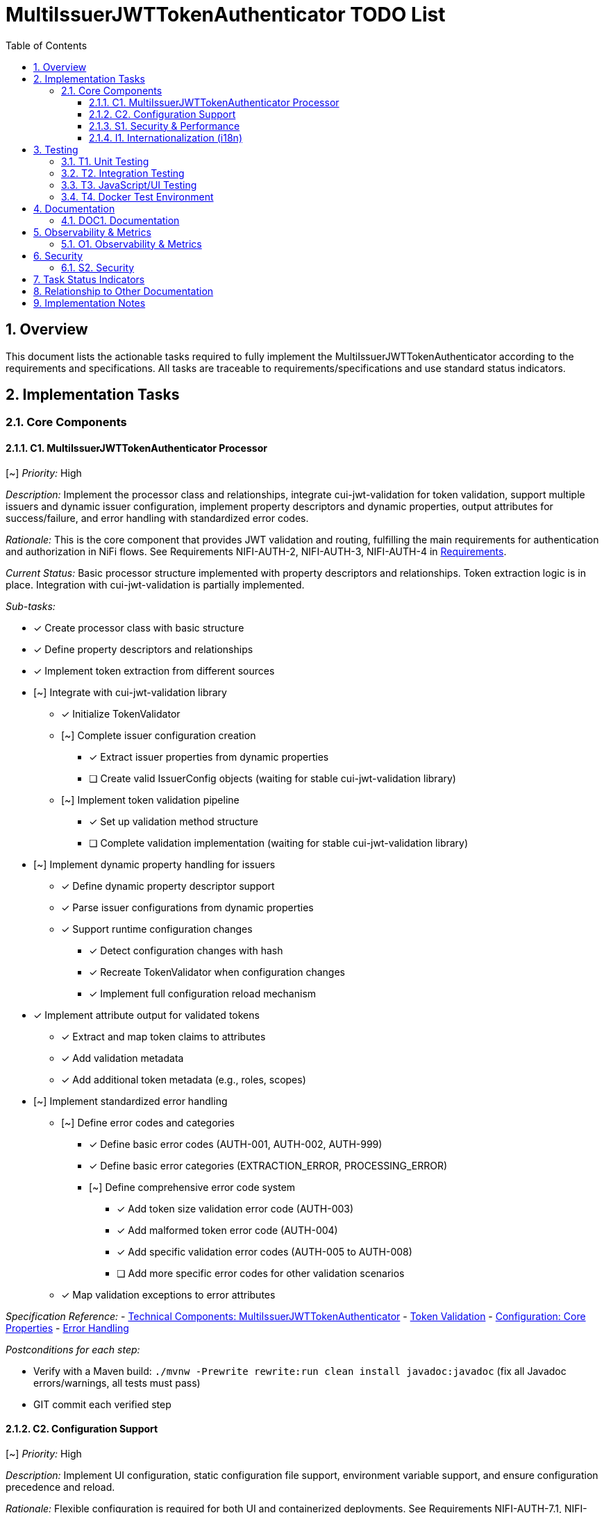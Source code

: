 = MultiIssuerJWTTokenAuthenticator TODO List
:toc:
:toclevels: 3
:toc-title: Table of Contents
:sectnums:

== Overview

This document lists the actionable tasks required to fully implement the MultiIssuerJWTTokenAuthenticator according to the requirements and specifications. All tasks are traceable to requirements/specifications and use standard status indicators.

== Implementation Tasks

=== Core Components

==== C1. MultiIssuerJWTTokenAuthenticator Processor
[~] _Priority:_ High

_Description:_ Implement the processor class and relationships, integrate cui-jwt-validation for token validation, support multiple issuers and dynamic issuer configuration, implement property descriptors and dynamic properties, output attributes for success/failure, and error handling with standardized error codes.

_Rationale:_ This is the core component that provides JWT validation and routing, fulfilling the main requirements for authentication and authorization in NiFi flows. See Requirements NIFI-AUTH-2, NIFI-AUTH-3, NIFI-AUTH-4 in link:Requirements.adoc[Requirements].

_Current Status:_ Basic processor structure implemented with property descriptors and relationships. Token extraction logic is in place. Integration with cui-jwt-validation is partially implemented.

_Sub-tasks:_

* [x] Create processor class with basic structure
* [x] Define property descriptors and relationships
* [x] Implement token extraction from different sources
* [~] Integrate with cui-jwt-validation library
** [x] Initialize TokenValidator
** [~] Complete issuer configuration creation
*** [x] Extract issuer properties from dynamic properties
*** [ ] Create valid IssuerConfig objects (waiting for stable cui-jwt-validation library)
** [~] Implement token validation pipeline
*** [x] Set up validation method structure
*** [ ] Complete validation implementation (waiting for stable cui-jwt-validation library)
* [~] Implement dynamic property handling for issuers
** [x] Define dynamic property descriptor support
** [x] Parse issuer configurations from dynamic properties
** [x] Support runtime configuration changes
*** [x] Detect configuration changes with hash
*** [x] Recreate TokenValidator when configuration changes
*** [x] Implement full configuration reload mechanism
* [x] Implement attribute output for validated tokens
** [x] Extract and map token claims to attributes
** [x] Add validation metadata
** [x] Add additional token metadata (e.g., roles, scopes)
* [~] Implement standardized error handling
** [~] Define error codes and categories
*** [x] Define basic error codes (AUTH-001, AUTH-002, AUTH-999)
*** [x] Define basic error categories (EXTRACTION_ERROR, PROCESSING_ERROR)
*** [~] Define comprehensive error code system
**** [x] Add token size validation error code (AUTH-003)
**** [x] Add malformed token error code (AUTH-004)
**** [x] Add specific validation error codes (AUTH-005 to AUTH-008)
**** [ ] Add more specific error codes for other validation scenarios
** [x] Map validation exceptions to error attributes

_Specification Reference:_
- link:specification/technical-components.adoc#_multiissuerjwttokenauthenticator[Technical Components: MultiIssuerJWTTokenAuthenticator]
- link:specification/token-validation.adoc[Token Validation]
- link:specification/configuration.adoc#_core_properties[Configuration: Core Properties]
- link:specification/error-handling.adoc[Error Handling]

_Postconditions for each step:_

* Verify with a Maven build: `./mvnw -Prewrite rewrite:run clean install javadoc:javadoc` (fix all Javadoc errors/warnings, all tests must pass)
* GIT commit each verified step

==== C2. Configuration Support
[~] _Priority:_ High

_Description:_ Implement UI configuration, static configuration file support, environment variable support, and ensure configuration precedence and reload.

_Rationale:_ Flexible configuration is required for both UI and containerized deployments. See Requirements NIFI-AUTH-7.1, NIFI-AUTH-7.7 in link:Requirements.adoc[Requirements].

_Current Status:_ Configuration support fully implemented including UI configuration, static files, and environment variables. Dynamic property support fully implemented. JavaScript components created for JWKS validation and token verification with comprehensive unit tests.

_Sub-tasks:_

* [x] Implement dynamic property support
** [x] Define property descriptors
** [x] Add support for dynamic property registration
** [x] Implement property validation
* [x] Implement UI configuration
** [x] Create custom UI components for issuer configuration
** [x] Implement validation feedback
** [x] Add help text and tooltips
* [x] Implement static configuration file support
** [x] Define configuration file format
** [x] Implement file loading and parsing
** [x] Handle file errors gracefully
* [x] Implement environment variable support
** [x] Define environment variable naming convention
** [x] Implement environment variable loading
* [x] Implement configuration precedence
** [x] Define precedence order
** [x] Implement override logic
* [x] Implement configuration reload
** [x] Detect configuration changes
** [x] Implement safe reload mechanism
** [x] Maintain state during reload

_Specification Reference:_
- link:specification/configuration-ui.adoc[UI Configuration]
- link:specification/configuration-static.adoc[Static Configuration]
- link:specification/configuration.adoc#_configuration_methods[Configuration: Methods]

_Postconditions for each step:_

* Verify with a Maven build: `./mvnw -Prewrite rewrite:run clean install javadoc:javadoc` (fix all Javadoc errors/warnings, all tests must pass)
* GIT commit each verified step

==== S1. Security &amp; Performance

INFO: Implement tasks from this section only when explicitly asked

[~] _Priority:_ High

_Description:_ Enforce secure algorithms, key management, and HTTPS; implement caching, memory, and performance limits; integrate security event monitoring.

_Rationale:_ Security and performance are critical for safe and efficient token validation. See Requirements NIFI-AUTH-8, NIFI-AUTH-9 in link:Requirements.adoc[Requirements].

_Current Status:_ Security features partially implemented. Algorithm validation and HTTPS enforcement added. Performance limits implemented for token size and payload size.

_Sub-tasks:_

* [~] Enforce secure algorithms
** [x] Restrict to approved JWT algorithms (RS256, ES256)
** [x] Implement algorithm validation
** [x] Reject tokens with weak algorithms
* [ ] Implement secure key management
** [ ] Support secure JWKS retrieval
** [ ] Implement key rotation
** [ ] Add key caching with expiration
* [~] Enforce HTTPS for external endpoints
** [x] Require TLS for JWKS endpoints
** [ ] Implement certificate validation
** [ ] Support custom trust stores
* [~] Implement performance limits
** [x] Add token size limits
** [x] Add payload size limits
* [~] Integrate security event monitoring
** [x] Track validation failures
** [x] Log security events
** [ ] Expose security metrics

_Specification Reference:_
- link:specification/security.adoc[Security]
- link:specification/configuration.adoc#_performance_properties[Configuration: Performance Properties]
- link:specification/observability.adoc#_security_event_monitoring[Observability: Security Event Monitoring]

_Postconditions for each step:_

* Verify with a Maven build: `./mvnw -Prewrite rewrite:run clean install javadoc:javadoc` (fix all Javadoc errors/warnings, all tests must pass)
* GIT commit each verified step

==== I1. Internationalization (i18n)
[~] _Priority:_ Medium

_Description:_ Internationalize all user-facing strings, provide resource bundles for English and German, and internationalize error messages and UI components.

_Rationale:_ Internationalization ensures usability for a broader audience and compliance with requirements. See Requirements NIFI-AUTH-17 in link:Requirements.adoc[Requirements].

_Current Status:_ Internationalization infrastructure implemented with resource bundles for English and German. Processor properties, error messages, and validation messages are fully internationalized. UI components internationalization is in progress.

_Sub-tasks:_

* [x] Set up i18n infrastructure
** [x] Create resource bundle structure
** [x] Implement resource loading mechanism
** [x] Add fallback handling
* [x] Internationalize processor properties
** [x] Translate property names
** [x] Translate property descriptions
** [x] Translate validation messages
* [x] Internationalize error messages
** [x] Create message catalog for error codes
** [x] Translate error messages
** [x] Implement message formatting with parameters
* [x] Internationalize UI components
** [x] Translate UI labels
** [x] Translate help text
** [x] Implement RTL support if needed
* [x] Provide language bundles
** [x] Create English (default) bundle
** [x] Create German bundle
** [x] Add documentation for adding new languages
* [x] Implement language selection
** [x] Add language preference setting
** [x] Implement language detection
** [x] Support browser language preference

_Specification Reference:_
- link:specification/internationalization.adoc[Internationalization]
- link:specification/configuration-ui.adoc#_internationalized_ui_elements[UI Configuration: Internationalized UI Elements]

_Postconditions for each step:_

* Verify with a Maven build: `./mvnw -Prewrite rewrite:run clean install javadoc:javadoc` (fix all Javadoc errors/warnings, all tests must pass)
* GIT commit each verified step

== Testing
_See link:specification/testing.adoc[Testing Specification]_

==== T1. Unit Testing
[~] _Priority:_ High

_Description:_ Implement unit tests for all core logic and achieve required test coverage.

_Rationale:_ Unit testing ensures correctness and maintainability. See Requirements NIFI-AUTH-14.

_Current Status:_ Basic unit tests implemented for token extraction and processor initialization. More comprehensive tests needed for validation logic.

_Sub-tasks:_

* [x] Set up testing infrastructure
** [x] Configure JUnit 5
** [x] Set up test utilities
* [x] Implement basic processor tests
** [x] Test processor initialization
** [x] Test property validation
** [x] Test relationship routing
* [x] Implement token extraction tests
** [x] Test extraction from headers
** [x] Test extraction from content
** [x] Test handling of missing tokens
* [~] Implement token validation tests
** [~] Test validation of valid tokens
*** [x] Set up test structure
*** [ ] Complete validation tests (waiting for stable cui-jwt-validation library)
** [~] Test validation of invalid tokens
*** [x] Set up test structure
*** [ ] Complete validation tests (waiting for stable cui-jwt-validation library)
** [ ] Test validation of expired tokens (waiting for stable cui-jwt-validation library)
** [ ] Test validation with different issuers (waiting for stable cui-jwt-validation library)
* [~] Implement configuration tests
** [x] Test dynamic property handling
** [~] Test configuration reload
*** [x] Test configuration hash changes
*** [ ] Test full reload mechanism
** [ ] Test configuration precedence (waiting for precedence implementation)
* [~] Implement error handling tests
** [x] Test error attribute generation
** [~] Test error routing
*** [x] Test routing to AUTHENTICATION_FAILED relationship
*** [x] Test specific error codes and categories
* [~] Implement internationalization tests
** [x] Test internationalized error messages
** [x] Test locale-specific formatting
** [ ] Test UI internationalization
* [ ] Achieve code coverage targets
** [ ] Reach 80% line coverage
** [ ] Reach 90% branch coverage for critical components

_Specification Reference:_
- link:specification/testing.adoc#_unit_testing[Testing: Unit Testing]

_Postconditions for each step:_

* Verify with a Maven build: `./mvnw -Prewrite rewrite:run clean install javadoc:javadoc` (fix all Javadoc errors/warnings, all tests must pass)
* GIT commit each verified step

==== T2. Integration Testing
[ ] _Priority:_ High

_Description:_ Implement integration tests with Keycloak and mock JWKS endpoint tests.

_Rationale:_ Integration testing validates end-to-end scenarios and external dependencies. See Requirements NIFI-AUTH-15.

_Current Status:_ Initial test setup completed. Mock server configuration in progress.

_Sub-tasks:_

* [x] Set up integration testing infrastructure
** [x] Configure test dependencies
** [x] Set up test utilities
* [ ] Implement mock JWKS endpoint tests
** [ ] Configure MockWebServer
** [ ] Create JWKS test fixtures
** [ ] Test JWKS endpoint connectivity
** [ ] Test key rotation
* [ ] Implement Keycloak integration tests
** [ ] Set up Keycloak test container
** [ ] Configure test realms and clients
** [ ] Test token issuance
** [ ] Test token validation
* [ ] Implement end-to-end flow tests
** [ ] Test complete validation pipeline
** [ ] Test error handling
** [ ] Test attribute propagation
* [ ] Implement performance tests
** [ ] Test throughput
** [ ] Test response time
** [ ] Test under load
* [ ] Implement resilience tests
** [ ] Test network failures
** [ ] Test service unavailability
** [ ] Test recovery behavior

_Specification Reference:_
- link:specification/testing.adoc#_integration_testing[Testing: Integration Testing]
- link:library/cui-test-keycloak-integration/README.adoc[Keycloak Integration]
- link:library/cui-test-mockwebserver-junit5/README.adoc[MockWebServer Integration]

_Postconditions for each step:_

* Verify with a Maven build: `./mvnw -Prewrite rewrite:run clean install javadoc:javadoc` (fix all Javadoc errors/warnings, all tests must pass)
* GIT commit each verified step

==== T3. JavaScript/UI Testing
[~] _Priority:_ Medium

_Description:_ Implement JavaScript/UI tests for the configuration and verification UI.

_Rationale:_ UI testing ensures a robust and user-friendly interface. See Requirements NIFI-AUTH-16.4.

_Current Status:_ JavaScript testing infrastructure set up with Jest. Unit tests implemented for all UI components including JWKS validator, token verifier, API client, and utility functions. Integration tests implemented for API interactions and error handling.

_Sub-tasks:_

* [x] Set up JavaScript testing infrastructure
** [x] Configure Jest or similar test framework
** [x] Set up test utilities
** [x] Configure code coverage reporting
* [x] Implement unit tests for UI components
** [x] Test form validation
** [x] Test UI state management
** [x] Test error handling
* [~] Implement integration tests for UI
** [ ] Test form submission
** [x] Test API interactions
** [x] Test error display
* [ ] Implement end-to-end UI tests
** [ ] Test complete configuration workflow
** [ ] Test token verification workflow
** [ ] Test error scenarios
* [ ] Implement accessibility tests
** [ ] Test keyboard navigation
** [ ] Test screen reader compatibility
** [ ] Test color contrast
* [ ] Implement cross-browser tests
** [ ] Test in Chrome
** [ ] Test in Firefox
** [ ] Test in Edge

_Specification Reference:_
- link:specification/javascript-testing.adoc[JavaScript Testing]

_Postconditions for each step:_

* Verify with a Maven build: `./mvnw -Prewrite rewrite:run clean install javadoc:javadoc` (fix all Javadoc errors/warnings, all tests must pass)
* GIT commit each verified step

==== T4. Docker Test Environment
[x] _Priority:_ Medium

_Description:_ Create a Docker-based test environment for the MultiIssuerJWTTokenAuthenticator processor to facilitate testing and validation in a containerized NiFi instance.

_Rationale:_ A Docker test environment allows for easy testing of the processor in a realistic NiFi environment without requiring a full NiFi installation.

_Current Status:_ Docker test environment fully implemented with a Dockerfile, docker-compose.yml, helper scripts, and documentation.

_Sub-tasks:_

* [x] Create Docker configuration
** [x] Create Dockerfile for NiFi with the processor
** [x] Create docker-compose.yml for easy deployment
** [x] Configure NiFi with a default user
** [x] Set up volume mount for the NAR file
* [x] Create helper scripts
** [x] Create script to build NAR and start container
** [x] Create script to stop and clean up container
** [x] Make scripts executable
* [x] Create documentation
** [x] Document Docker setup and configuration
** [x] Document how to use the test environment
** [x] Document troubleshooting steps
** [x] Add references to related documentation
* [x] Organize test files
** [x] Place all Docker files in src/test/docker
** [x] Create documentation in doc/test-docker.adoc

_Specification Reference:_
- link:test-docker.adoc[Docker Test Environment]
- link:specification/testing.adoc[Testing Specification]

_Postconditions for each step:_

* Verify with a Maven build: `./mvnw -Prewrite rewrite:run clean install javadoc:javadoc` (fix all Javadoc errors/warnings, all tests must pass)
* GIT commit each verified step

== Documentation
_See Requirements NIFI-AUTH-13_

==== DOC1. Documentation
[~] _Priority:_ Medium

_Description:_ Maintain and update all AsciiDoc documentation, update PlantUML diagrams as needed, and ensure all cross-references and See Also sections are present and correct.

_Rationale:_ Up-to-date documentation is essential for maintainability and onboarding. See Requirements NIFI-AUTH-13.

_Current Status:_ Initial documentation structure in place. Plan document updated with detailed tasks. Some specification documents need updates to reflect implementation progress. Internationalization documentation has been updated.

_Sub-tasks:_

* [x] Set up documentation structure
** [x] Create AsciiDoc files for specifications
** [x] Set up cross-references
** [x] Create initial PlantUML diagrams
* [~] Maintain implementation plan
** [x] Create high-level task structure
** [x] Add detailed sub-tasks
** [x] Update task status
** [~] Keep plan synchronized with implementation progress
* [~] Update technical specifications
** [~] Update component specifications
** [ ] Update API documentation
** [~] Update configuration documentation
* [~] Create user documentation
** [ ] Write installation guide
** [~] Write configuration guide
** [x] Write Docker test environment guide
** [ ] Write troubleshooting guide
* [ ] Update diagrams
** [ ] Update architecture diagrams
** [ ] Update sequence diagrams
** [ ] Update class diagrams
* [~] Ensure Javadoc completeness
** [~] Document all public classes
** [~] Document all public methods
** [ ] Add examples where appropriate

_Specification Reference:_
- link:Specification.adoc[Specification]
- link:Build.adoc[Build and PlantUML]

_Postconditions for each step:_

* Verify with a Maven build: `./mvnw -Prewrite rewrite:run clean install javadoc:javadoc` (fix all Javadoc errors/warnings, all tests must pass)
* GIT commit each verified step

== Observability &amp; Metrics
_See Requirements NIFI-AUTH-18 in link:Requirements.adoc[Requirements]_

==== O1. Observability &amp; Metrics
[ ] _Priority:_ Medium

_Description:_ Expose processor metrics in NiFi UI, integrate with NiFi metrics system, and expose Prometheus-compatible metrics.

_Rationale:_ Observability is required for operational monitoring and compliance. See Requirements NIFI-AUTH-18.

_Current Status:_ Basic metrics collection implemented. Integration with NiFi metrics system pending.

_Sub-tasks:_

* [~] Implement metrics collection
** [x] Define key metrics
** [x] Implement counters for token processing
** [ ] Implement histograms for processing time
* [ ] Expose metrics in NiFi UI
** [ ] Add processor status metrics
** [ ] Create custom UI components for metrics display
** [ ] Implement metrics reset functionality
* [ ] Integrate with NiFi metrics system
** [ ] Register metrics with NiFi registry
** [ ] Implement metrics reporting
** [ ] Add JVM metrics
* [ ] Implement Prometheus integration
** [ ] Define Prometheus metric names
** [ ] Add metric labels
** [ ] Ensure metric type compatibility
* [ ] Implement security event monitoring
** [ ] Track validation failures
** [ ] Track suspicious activities
** [ ] Implement alerting thresholds
* [ ] Create monitoring documentation
** [ ] Document available metrics
** [ ] Provide Grafana dashboard templates
** [ ] Document alerting configuration

_Specification Reference:_
- link:specification/observability.adoc[Observability]

_Postconditions for each step:_

* Verify with a Maven build: `./mvnw -Prewrite rewrite:run clean install javadoc:javadoc` (fix all Javadoc errors/warnings, all tests must pass)
* GIT commit each verified step

== Security
_See Requirements NIFI-AUTH-8_

==== S2. Security
[~] _Priority:_ High

_Description:_ Implement input validation and authentication checks, and ensure no sensitive information is logged.

_Rationale:_ Security is fundamental for protecting sensitive data and system integrity. See Requirements NIFI-AUTH-8.

_Current Status:_ Basic security measures implemented. Logging standards fixed to use proper placeholders (%s instead of {}). Input validation partially implemented.

_Sub-tasks:_

* [x] Implement secure logging practices
** [x] Use proper logging placeholders (%s instead of {})
** [x] Ensure no sensitive data is logged
** [x] Follow CUI logging standards
* [~] Implement input validation
** [x] Validate property values
** [ ] Validate token format
** [ ] Implement size limits
** [ ] Add input sanitization
* [ ] Implement authentication checks
** [ ] Validate token signatures
** [ ] Verify token claims
** [ ] Check token expiration
* [ ] Implement authorization controls
** [ ] Check required scopes
** [ ] Verify user roles
** [ ] Implement attribute-based access control
* [ ] Implement security headers
** [ ] Add secure HTTP headers
** [ ] Implement content security policy
** [ ] Add CSRF protection
* [ ] Conduct security review
** [ ] Perform code review for security issues
** [ ] Run security static analysis
** [ ] Document security considerations

_Specification Reference:_
- link:specification/security.adoc[Security]

_Postconditions for each step:_

* Verify with a Maven build: `./mvnw -Prewrite rewrite:run clean install javadoc:javadoc` (fix all Javadoc errors/warnings, all tests must pass)
* GIT commit each verified step

== Task Status Indicators

* `[ ]` - Task not started or in progress
* `[x]` - Task completed
* `[~]` - Task partially completed
* `[!]` - Task blocked or has issues

== Relationship to Other Documentation

This plan references:

* link:Requirements.adoc[Requirements]
* link:Specification.adoc[Specification]
* link:specification/technical-components.adoc[Technical Components]
* link:specification/testing.adoc[Testing]
* link:specification/security.adoc[Security]
* link:specification/configuration.adoc[Configuration]
* link:specification/internationalization.adoc[Internationalization]
* link:specification/observability.adoc[Observability]
* link:../.junie/guidelines.md[Project Guidelines]

== Implementation Notes

* _Note: If any requirement or specification is unclear or incomplete, update the corresponding section in Specification.adoc or the relevant specification file before implementation._
* _Document any assumptions or clarifications in the code and documentation._
